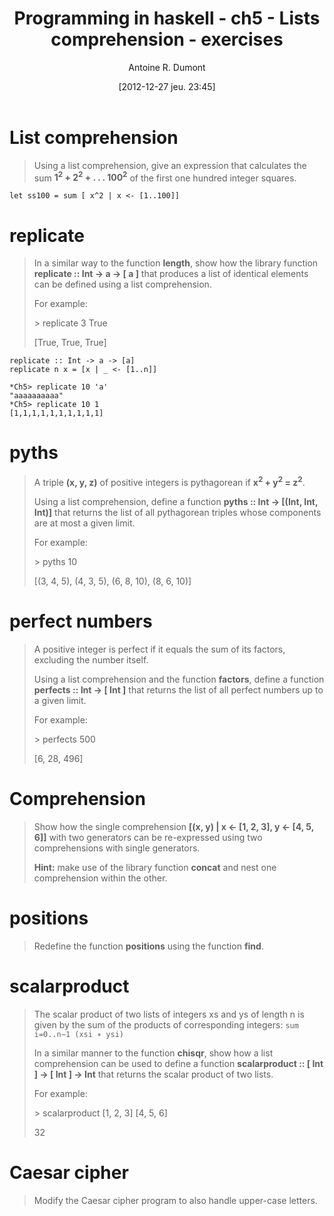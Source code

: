 #+BLOG: tony-blog
#+POSTID: 734
#+DATE: [2012-12-27 jeu. 23:45]
#+BLOG: tony-blog
#+TITLE: Programming in haskell - ch5 - Lists comprehension - exercises
#+AUTHOR: Antoine R. Dumont
#+OPTIONS:
#+TAGS: haskell, exercises, functional-programming
#+CATEGORY: haskell, exercises, functional-programming
#+DESCRIPTION: Learning haskell and solving problems using reasoning and 'repl'ing
#+STARTUP: indent
#+STARTUP: hidestars

* List comprehension
#+BEGIN_QUOTE
Using a list comprehension, give an expression that calculates the sum *1^2 + 2^2 + . . . 100^2* of the first one hundred integer squares.
#+END_QUOTE

#+begin_src text
let ss100 = sum [ x^2 | x <- [1..100]]
#+end_src
* *replicate*
#+BEGIN_QUOTE
In a similar way to the function *length*, show how the library function *replicate :: Int → a → [ a ]*
that produces a list of identical elements can be defined using a list comprehension.

For example:

> replicate 3 True

[True, True, True]
#+END_QUOTE

#+begin_src text
replicate :: Int -> a -> [a]
replicate n x = [x | _ <- [1..n]]
#+end_src

#+begin_example
*Ch5> replicate 10 'a'
"aaaaaaaaaa"
*Ch5> replicate 10 1
[1,1,1,1,1,1,1,1,1,1]
#+end_example
* *pyths*
#+BEGIN_QUOTE
A triple *(x, y, z)* of positive integers is pythagorean if *x^2 + y^2 = z^2*.

Using a list comprehension, define a function *pyths :: Int → [(Int, Int, Int)]* that
returns the list of all pythagorean triples whose components are at most a given limit.

For example:

> pyths 10

[(3, 4, 5), (4, 3, 5), (6, 8, 10), (8, 6, 10)]
#+END_QUOTE

* perfect numbers
#+BEGIN_QUOTE
A positive integer is perfect if it equals the sum of its factors, excluding the number itself.

Using a list comprehension and the function *factors*, define a function *perfects :: Int → [ Int ]*
that returns the list of all perfect numbers up to a given limit.

For example:

> perfects 500

[6, 28, 496]
#+END_QUOTE

* Comprehension
#+BEGIN_QUOTE
Show how the single comprehension *[(x, y) | x ← [1, 2, 3], y ← [4, 5, 6]]* with two generators can be re-expressed using two comprehensions with single generators.

*Hint:*
 make use of the library function *concat* and nest one comprehension within the other.
#+END_QUOTE

* *positions*
#+BEGIN_QUOTE
Redefine the function *positions* using the function *find*.
#+END_QUOTE

* scalarproduct
#+BEGIN_QUOTE
The scalar product of two lists of integers xs and ys of length n is given by the sum of the products of corresponding integers:
=sum i=0..n−1 (xsi ∗ ysi)=

In a similar manner to the function *chisqr*, show how a list comprehension can be used to define a function *scalarproduct :: [ Int ] → [ Int ] → Int*
 that returns the scalar product of two lists.

For example:

> scalarproduct [1, 2, 3] [4, 5, 6]

32
#+END_QUOTE

* Caesar cipher
#+BEGIN_QUOTE
Modify the Caesar cipher program to also handle upper-case letters.
#+END_QUOTE
